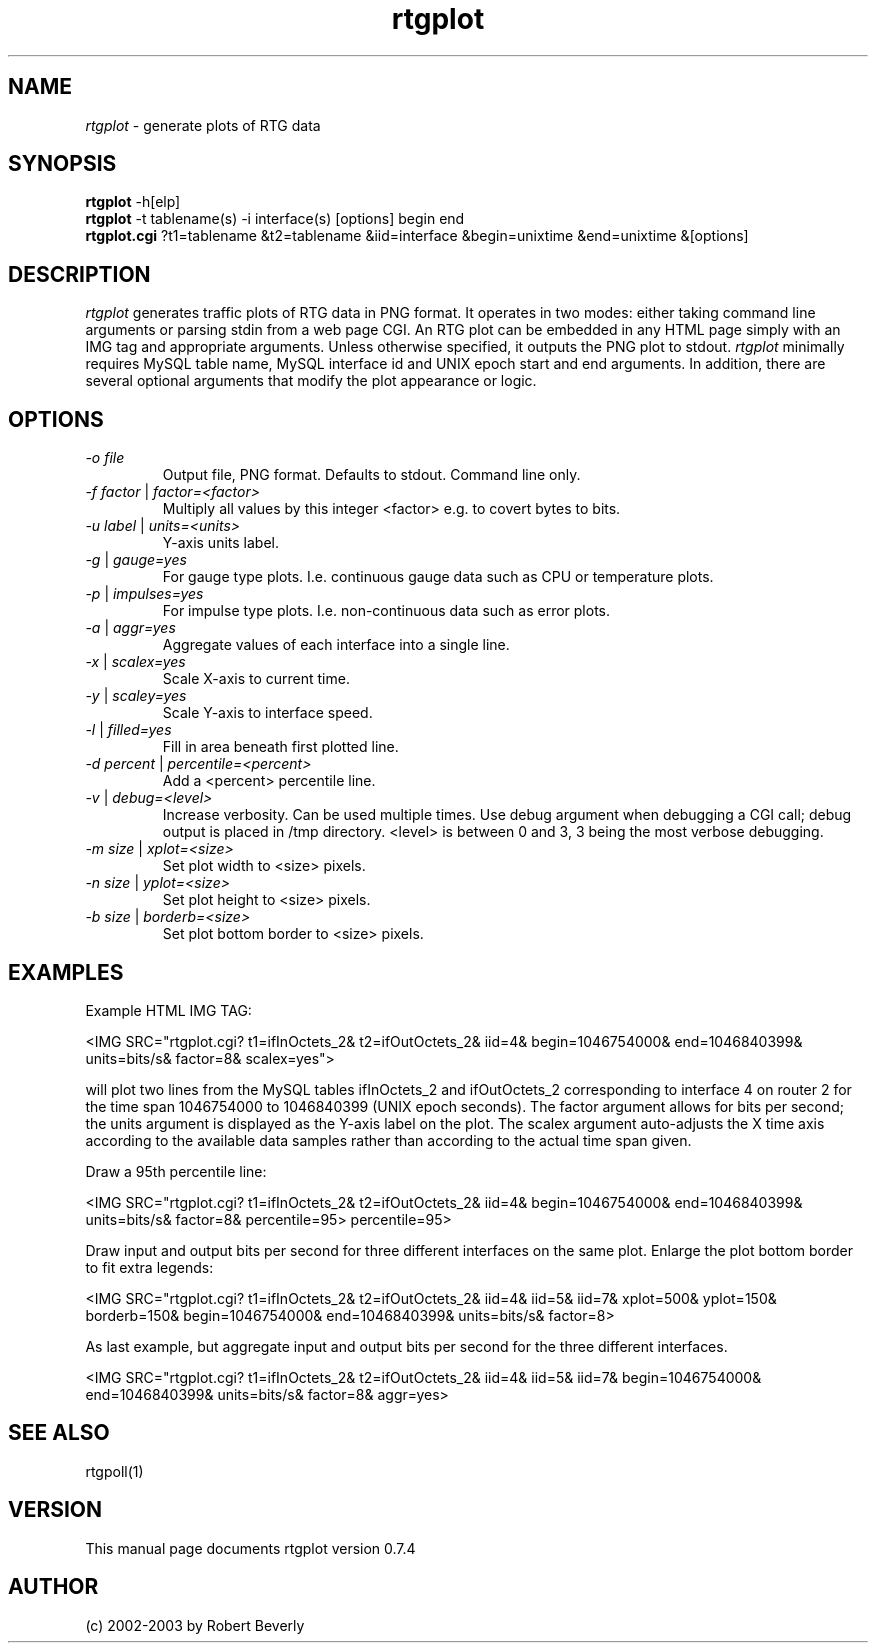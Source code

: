 .TH rtgplot 1 "August 2003" "Manual page for rtgplot"
.SH NAME
.I rtgplot
\- generate plots of RTG data
.SH SYNOPSIS
.B rtgplot 
\-h[elp]
.br
.B rtgplot
-t tablename(s) -i interface(s) [options] begin end
.br
.B rtgplot.cgi
?t1=tablename &t2=tablename &iid=interface &begin=unixtime &end=unixtime &[options]
.SH DESCRIPTION
.I rtgplot
generates traffic plots of RTG data in PNG format.  It operates in
two modes: either taking command line arguments or parsing stdin 
from a web page CGI.  An RTG plot can be embedded in any HTML page 
simply with an IMG tag and appropriate arguments.  Unless otherwise
specified, it outputs the PNG plot to stdout.
.I rtgplot 
minimally requires MySQL table name, MySQL interface id and UNIX epoch
start and end arguments.  In addition, there are several optional 
arguments that modify the plot appearance or logic.  
.SH OPTIONS
.PP
.TP
.IR "\-o file"
Output file, PNG format.  Defaults to stdout.  Command line only.
.TP
.IR "\-f factor " | " factor=<factor>"
Multiply all values by this integer 
.RI <factor> 
e.g. to covert bytes to bits.
.TP
.IR "\-u label " | " units=<units>"
Y-axis units label.
.TP
.IR "\-g " | " gauge=yes"
For gauge type plots.  I.e. continuous gauge data such as CPU or 
temperature plots.
.TP
.IR "\-p " | " impulses=yes"
For impulse type plots.  I.e. non-continuous data such as error plots.
.TP
.IR "\-a " | " aggr=yes"
Aggregate values of each interface into a single line.
.TP
.IR "\-x " | " scalex=yes"
Scale X-axis to current time.
.TP
.IR "\-y " | " scaley=yes"
Scale Y-axis to interface speed.
.TP
.IR "\-l " | " filled=yes"
Fill in area beneath first plotted line.
.TP
.IR "\-d percent " | " percentile=<percent>"
Add a 
.RI
<percent>
percentile line.
.TP
.IR "\-v " | " debug=<level>"
Increase verbosity.  Can be used multiple times.
Use debug argument when debugging a CGI call; debug output is
placed in /tmp directory.
.RI <level>
is between 0 and 3, 3 being the most verbose debugging.
.TP
.IR "\-m size " | " xplot=<size>"
Set plot width to 
.RI <size>
pixels.
.TP
.IR "\-n size " | " yplot=<size>"
Set plot height to 
.RI <size> 
pixels.
.TP
.IR "\-b size " | " borderb=<size>"
Set plot bottom border to 
.RI <size> 
pixels.
.PP
.SH "EXAMPLES"
.PP
.br
Example HTML IMG TAG:
.PP
<IMG SRC="rtgplot.cgi? t1=ifInOctets_2& t2=ifOutOctets_2& iid=4& 
begin=1046754000& end=1046840399& units=bits/s& factor=8& scalex=yes">
.PP
will plot two lines from the MySQL tables ifInOctets_2 and ifOutOctets_2
corresponding to interface 4 on router 2 for the time span 1046754000 to
1046840399 (UNIX epoch seconds).  The factor argument allows for bits per
second; the units argument is displayed as the Y-axis label on the plot.
The scalex argument auto-adjusts the X time axis according to the available 
data samples rather than according to the actual time span given.  
.PP
Draw a 95th percentile line:
.PP
<IMG SRC="rtgplot.cgi? t1=ifInOctets_2& t2=ifOutOctets_2& iid=4&
begin=1046754000& end=1046840399& units=bits/s& factor=8& percentile=95>
percentile=95>
.PP
Draw input and output bits per second for three different interfaces on
the same plot.  Enlarge the plot bottom border to fit extra legends:
.PP
<IMG SRC="rtgplot.cgi? t1=ifInOctets_2& t2=ifOutOctets_2& iid=4&
iid=5& iid=7& xplot=500& yplot=150& borderb=150& 
begin=1046754000& end=1046840399& units=bits/s& factor=8>
.PP
As last example, but aggregate input and output bits per second for the
three different interfaces. 
.PP
<IMG SRC="rtgplot.cgi? t1=ifInOctets_2& t2=ifOutOctets_2& iid=4&
iid=5& iid=7& 
begin=1046754000& end=1046840399& units=bits/s& factor=8& aggr=yes>
.SH "SEE ALSO"
rtgpoll(1)
.br
.SH VERSION
This manual page documents rtgplot version 0.7.4
.SH AUTHOR
.br
(c) 2002-2003 by Robert Beverly
.PP
